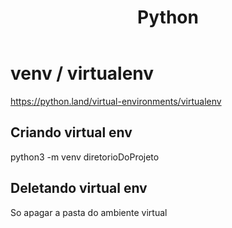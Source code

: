 #+Title: Python

* venv / virtualenv
https://python.land/virtual-environments/virtualenv
** Criando virtual env
python3 -m venv diretorioDoProjeto
** Deletando virtual env
So apagar a pasta do ambiente virtual
